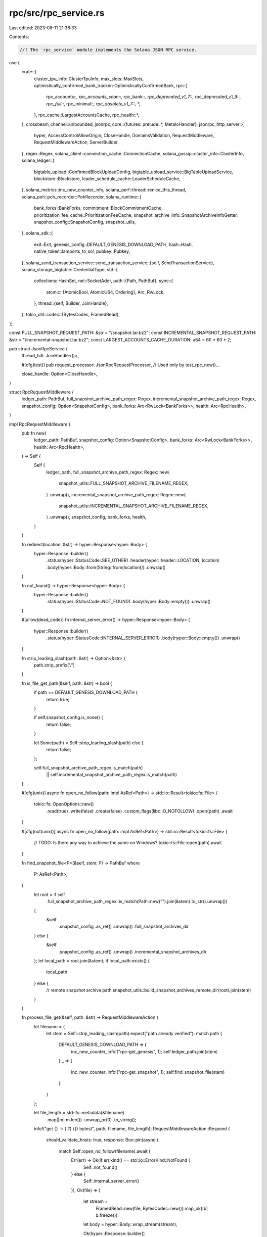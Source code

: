 rpc/src/rpc_service.rs
======================

Last edited: 2023-08-11 21:38:33

Contents:

.. code-block:: rs

    //! The `rpc_service` module implements the Solana JSON RPC service.

use {
    crate::{
        cluster_tpu_info::ClusterTpuInfo,
        max_slots::MaxSlots,
        optimistically_confirmed_bank_tracker::OptimisticallyConfirmedBank,
        rpc::{
            rpc_accounts::*, rpc_accounts_scan::*, rpc_bank::*, rpc_deprecated_v1_7::*,
            rpc_deprecated_v1_9::*, rpc_full::*, rpc_minimal::*, rpc_obsolete_v1_7::*, *,
        },
        rpc_cache::LargestAccountsCache,
        rpc_health::*,
    },
    crossbeam_channel::unbounded,
    jsonrpc_core::{futures::prelude::*, MetaIoHandler},
    jsonrpc_http_server::{
        hyper, AccessControlAllowOrigin, CloseHandle, DomainsValidation, RequestMiddleware,
        RequestMiddlewareAction, ServerBuilder,
    },
    regex::Regex,
    solana_client::connection_cache::ConnectionCache,
    solana_gossip::cluster_info::ClusterInfo,
    solana_ledger::{
        bigtable_upload::ConfirmedBlockUploadConfig,
        bigtable_upload_service::BigTableUploadService, blockstore::Blockstore,
        leader_schedule_cache::LeaderScheduleCache,
    },
    solana_metrics::inc_new_counter_info,
    solana_perf::thread::renice_this_thread,
    solana_poh::poh_recorder::PohRecorder,
    solana_runtime::{
        bank_forks::BankForks, commitment::BlockCommitmentCache,
        prioritization_fee_cache::PrioritizationFeeCache,
        snapshot_archive_info::SnapshotArchiveInfoGetter, snapshot_config::SnapshotConfig,
        snapshot_utils,
    },
    solana_sdk::{
        exit::Exit, genesis_config::DEFAULT_GENESIS_DOWNLOAD_PATH, hash::Hash,
        native_token::lamports_to_sol, pubkey::Pubkey,
    },
    solana_send_transaction_service::send_transaction_service::{self, SendTransactionService},
    solana_storage_bigtable::CredentialType,
    std::{
        collections::HashSet,
        net::SocketAddr,
        path::{Path, PathBuf},
        sync::{
            atomic::{AtomicBool, AtomicU64, Ordering},
            Arc, RwLock,
        },
        thread::{self, Builder, JoinHandle},
    },
    tokio_util::codec::{BytesCodec, FramedRead},
};

const FULL_SNAPSHOT_REQUEST_PATH: &str = "/snapshot.tar.bz2";
const INCREMENTAL_SNAPSHOT_REQUEST_PATH: &str = "/incremental-snapshot.tar.bz2";
const LARGEST_ACCOUNTS_CACHE_DURATION: u64 = 60 * 60 * 2;

pub struct JsonRpcService {
    thread_hdl: JoinHandle<()>,

    #[cfg(test)]
    pub request_processor: JsonRpcRequestProcessor, // Used only by test_rpc_new()...

    close_handle: Option<CloseHandle>,
}

struct RpcRequestMiddleware {
    ledger_path: PathBuf,
    full_snapshot_archive_path_regex: Regex,
    incremental_snapshot_archive_path_regex: Regex,
    snapshot_config: Option<SnapshotConfig>,
    bank_forks: Arc<RwLock<BankForks>>,
    health: Arc<RpcHealth>,
}

impl RpcRequestMiddleware {
    pub fn new(
        ledger_path: PathBuf,
        snapshot_config: Option<SnapshotConfig>,
        bank_forks: Arc<RwLock<BankForks>>,
        health: Arc<RpcHealth>,
    ) -> Self {
        Self {
            ledger_path,
            full_snapshot_archive_path_regex: Regex::new(
                snapshot_utils::FULL_SNAPSHOT_ARCHIVE_FILENAME_REGEX,
            )
            .unwrap(),
            incremental_snapshot_archive_path_regex: Regex::new(
                snapshot_utils::INCREMENTAL_SNAPSHOT_ARCHIVE_FILENAME_REGEX,
            )
            .unwrap(),
            snapshot_config,
            bank_forks,
            health,
        }
    }

    fn redirect(location: &str) -> hyper::Response<hyper::Body> {
        hyper::Response::builder()
            .status(hyper::StatusCode::SEE_OTHER)
            .header(hyper::header::LOCATION, location)
            .body(hyper::Body::from(String::from(location)))
            .unwrap()
    }

    fn not_found() -> hyper::Response<hyper::Body> {
        hyper::Response::builder()
            .status(hyper::StatusCode::NOT_FOUND)
            .body(hyper::Body::empty())
            .unwrap()
    }

    #[allow(dead_code)]
    fn internal_server_error() -> hyper::Response<hyper::Body> {
        hyper::Response::builder()
            .status(hyper::StatusCode::INTERNAL_SERVER_ERROR)
            .body(hyper::Body::empty())
            .unwrap()
    }

    fn strip_leading_slash(path: &str) -> Option<&str> {
        path.strip_prefix('/')
    }

    fn is_file_get_path(&self, path: &str) -> bool {
        if path == DEFAULT_GENESIS_DOWNLOAD_PATH {
            return true;
        }

        if self.snapshot_config.is_none() {
            return false;
        }

        let Some(path) = Self::strip_leading_slash(path) else {
            return false;
        };

        self.full_snapshot_archive_path_regex.is_match(path)
            || self.incremental_snapshot_archive_path_regex.is_match(path)
    }

    #[cfg(unix)]
    async fn open_no_follow(path: impl AsRef<Path>) -> std::io::Result<tokio::fs::File> {
        tokio::fs::OpenOptions::new()
            .read(true)
            .write(false)
            .create(false)
            .custom_flags(libc::O_NOFOLLOW)
            .open(path)
            .await
    }

    #[cfg(not(unix))]
    async fn open_no_follow(path: impl AsRef<Path>) -> std::io::Result<tokio::fs::File> {
        // TODO: Is there any way to achieve the same on Windows?
        tokio::fs::File::open(path).await
    }

    fn find_snapshot_file<P>(&self, stem: P) -> PathBuf
    where
        P: AsRef<Path>,
    {
        let root = if self
            .full_snapshot_archive_path_regex
            .is_match(Path::new("").join(&stem).to_str().unwrap())
        {
            &self
                .snapshot_config
                .as_ref()
                .unwrap()
                .full_snapshot_archives_dir
        } else {
            &self
                .snapshot_config
                .as_ref()
                .unwrap()
                .incremental_snapshot_archives_dir
        };
        let local_path = root.join(&stem);
        if local_path.exists() {
            local_path
        } else {
            // remote snapshot archive path
            snapshot_utils::build_snapshot_archives_remote_dir(root).join(stem)
        }
    }

    fn process_file_get(&self, path: &str) -> RequestMiddlewareAction {
        let filename = {
            let stem = Self::strip_leading_slash(path).expect("path already verified");
            match path {
                DEFAULT_GENESIS_DOWNLOAD_PATH => {
                    inc_new_counter_info!("rpc-get_genesis", 1);
                    self.ledger_path.join(stem)
                }
                _ => {
                    inc_new_counter_info!("rpc-get_snapshot", 1);
                    self.find_snapshot_file(stem)
                }
            }
        };

        let file_length = std::fs::metadata(&filename)
            .map(|m| m.len())
            .unwrap_or(0)
            .to_string();
        info!("get {} -> {:?} ({} bytes)", path, filename, file_length);
        RequestMiddlewareAction::Respond {
            should_validate_hosts: true,
            response: Box::pin(async {
                match Self::open_no_follow(filename).await {
                    Err(err) => Ok(if err.kind() == std::io::ErrorKind::NotFound {
                        Self::not_found()
                    } else {
                        Self::internal_server_error()
                    }),
                    Ok(file) => {
                        let stream =
                            FramedRead::new(file, BytesCodec::new()).map_ok(|b| b.freeze());
                        let body = hyper::Body::wrap_stream(stream);

                        Ok(hyper::Response::builder()
                            .header(hyper::header::CONTENT_LENGTH, file_length)
                            .body(body)
                            .unwrap())
                    }
                }
            }),
        }
    }

    fn health_check(&self) -> &'static str {
        let response = match self.health.check() {
            RpcHealthStatus::Ok => "ok",
            RpcHealthStatus::Behind { .. } => "behind",
            RpcHealthStatus::Unknown => "unknown",
        };
        info!("health check: {}", response);
        response
    }
}

impl RequestMiddleware for RpcRequestMiddleware {
    fn on_request(&self, request: hyper::Request<hyper::Body>) -> RequestMiddlewareAction {
        trace!("request uri: {}", request.uri());

        if let Some(ref snapshot_config) = self.snapshot_config {
            if request.uri().path() == FULL_SNAPSHOT_REQUEST_PATH
                || request.uri().path() == INCREMENTAL_SNAPSHOT_REQUEST_PATH
            {
                // Convenience redirect to the latest snapshot
                let full_snapshot_archive_info =
                    snapshot_utils::get_highest_full_snapshot_archive_info(
                        &snapshot_config.full_snapshot_archives_dir,
                    );
                let snapshot_archive_info =
                    if let Some(full_snapshot_archive_info) = full_snapshot_archive_info {
                        if request.uri().path() == FULL_SNAPSHOT_REQUEST_PATH {
                            Some(full_snapshot_archive_info.snapshot_archive_info().clone())
                        } else {
                            snapshot_utils::get_highest_incremental_snapshot_archive_info(
                                &snapshot_config.incremental_snapshot_archives_dir,
                                full_snapshot_archive_info.slot(),
                            )
                            .map(|incremental_snapshot_archive_info| {
                                incremental_snapshot_archive_info
                                    .snapshot_archive_info()
                                    .clone()
                            })
                        }
                    } else {
                        None
                    };
                return if let Some(snapshot_archive_info) = snapshot_archive_info {
                    RpcRequestMiddleware::redirect(&format!(
                        "/{}",
                        snapshot_archive_info
                            .path
                            .file_name()
                            .unwrap_or_else(|| std::ffi::OsStr::new(""))
                            .to_str()
                            .unwrap_or("")
                    ))
                } else {
                    RpcRequestMiddleware::not_found()
                }
                .into();
            }
        }

        if let Some(result) = process_rest(&self.bank_forks, request.uri().path()) {
            hyper::Response::builder()
                .status(hyper::StatusCode::OK)
                .body(hyper::Body::from(result))
                .unwrap()
                .into()
        } else if self.is_file_get_path(request.uri().path()) {
            self.process_file_get(request.uri().path())
        } else if request.uri().path() == "/health" {
            hyper::Response::builder()
                .status(hyper::StatusCode::OK)
                .body(hyper::Body::from(self.health_check()))
                .unwrap()
                .into()
        } else {
            request.into()
        }
    }
}

fn process_rest(bank_forks: &Arc<RwLock<BankForks>>, path: &str) -> Option<String> {
    match path {
        "/v0/circulating-supply" => {
            let bank = bank_forks.read().unwrap().root_bank();
            let total_supply = bank.capitalization();
            let non_circulating_supply =
                solana_runtime::non_circulating_supply::calculate_non_circulating_supply(&bank)
                    .expect("Scan should not error on root banks")
                    .lamports;
            Some(format!(
                "{}",
                lamports_to_sol(total_supply - non_circulating_supply)
            ))
        }
        "/v0/total-supply" => {
            let bank = bank_forks.read().unwrap().root_bank();
            let total_supply = bank.capitalization();
            Some(format!("{}", lamports_to_sol(total_supply)))
        }
        _ => None,
    }
}

impl JsonRpcService {
    #[allow(clippy::too_many_arguments)]
    pub fn new(
        rpc_addr: SocketAddr,
        config: JsonRpcConfig,
        snapshot_config: Option<SnapshotConfig>,
        bank_forks: Arc<RwLock<BankForks>>,
        block_commitment_cache: Arc<RwLock<BlockCommitmentCache>>,
        blockstore: Arc<Blockstore>,
        cluster_info: Arc<ClusterInfo>,
        poh_recorder: Option<Arc<RwLock<PohRecorder>>>,
        genesis_hash: Hash,
        ledger_path: &Path,
        validator_exit: Arc<RwLock<Exit>>,
        exit: Arc<AtomicBool>,
        known_validators: Option<HashSet<Pubkey>>,
        override_health_check: Arc<AtomicBool>,
        startup_verification_complete: Arc<AtomicBool>,
        optimistically_confirmed_bank: Arc<RwLock<OptimisticallyConfirmedBank>>,
        send_transaction_service_config: send_transaction_service::Config,
        max_slots: Arc<MaxSlots>,
        leader_schedule_cache: Arc<LeaderScheduleCache>,
        connection_cache: Arc<ConnectionCache>,
        max_complete_transaction_status_slot: Arc<AtomicU64>,
        max_complete_rewards_slot: Arc<AtomicU64>,
        prioritization_fee_cache: Arc<PrioritizationFeeCache>,
    ) -> Result<Self, String> {
        info!("rpc bound to {:?}", rpc_addr);
        info!("rpc configuration: {:?}", config);
        let rpc_threads = 1.max(config.rpc_threads);
        let rpc_niceness_adj = config.rpc_niceness_adj;

        let health = Arc::new(RpcHealth::new(
            cluster_info.clone(),
            known_validators,
            config.health_check_slot_distance,
            override_health_check,
            startup_verification_complete,
        ));

        let largest_accounts_cache = Arc::new(RwLock::new(LargestAccountsCache::new(
            LARGEST_ACCOUNTS_CACHE_DURATION,
        )));

        let tpu_address = cluster_info
            .my_contact_info()
            .tpu(connection_cache.protocol())
            .map_err(|err| format!("{err}"))?;

        // sadly, some parts of our current rpc implemention block the jsonrpc's
        // _socket-listening_ event loop for too long, due to (blocking) long IO or intesive CPU,
        // causing no further processing of incoming requests and ultimatily innocent clients timing-out.
        // So create a (shared) multi-threaded event_loop for jsonrpc and set its .threads() to 1,
        // so that we avoid the single-threaded event loops from being created automatically by
        // jsonrpc for threads when .threads(N > 1) is given.
        let runtime = Arc::new(
            tokio::runtime::Builder::new_multi_thread()
                .worker_threads(rpc_threads)
                .on_thread_start(move || renice_this_thread(rpc_niceness_adj).unwrap())
                .thread_name("solRpcEl")
                .enable_all()
                .build()
                .expect("Runtime"),
        );

        let exit_bigtable_ledger_upload_service = Arc::new(AtomicBool::new(false));

        let (bigtable_ledger_storage, _bigtable_ledger_upload_service) =
            if let Some(RpcBigtableConfig {
                enable_bigtable_ledger_upload,
                ref bigtable_instance_name,
                ref bigtable_app_profile_id,
                timeout,
            }) = config.rpc_bigtable_config
            {
                let bigtable_config = solana_storage_bigtable::LedgerStorageConfig {
                    read_only: !enable_bigtable_ledger_upload,
                    timeout,
                    credential_type: CredentialType::Filepath(None),
                    instance_name: bigtable_instance_name.clone(),
                    app_profile_id: bigtable_app_profile_id.clone(),
                };
                runtime
                    .block_on(solana_storage_bigtable::LedgerStorage::new_with_config(
                        bigtable_config,
                    ))
                    .map(|bigtable_ledger_storage| {
                        info!("BigTable ledger storage initialized");

                        let bigtable_ledger_upload_service = if enable_bigtable_ledger_upload {
                            Some(Arc::new(BigTableUploadService::new_with_config(
                                runtime.clone(),
                                bigtable_ledger_storage.clone(),
                                blockstore.clone(),
                                block_commitment_cache.clone(),
                                max_complete_transaction_status_slot.clone(),
                                max_complete_rewards_slot.clone(),
                                ConfirmedBlockUploadConfig::default(),
                                exit_bigtable_ledger_upload_service.clone(),
                            )))
                        } else {
                            None
                        };

                        (
                            Some(bigtable_ledger_storage),
                            bigtable_ledger_upload_service,
                        )
                    })
                    .unwrap_or_else(|err| {
                        error!("Failed to initialize BigTable ledger storage: {:?}", err);
                        (None, None)
                    })
            } else {
                (None, None)
            };

        let full_api = config.full_api;
        let obsolete_v1_7_api = config.obsolete_v1_7_api;
        let max_request_body_size = config
            .max_request_body_size
            .unwrap_or(MAX_REQUEST_BODY_SIZE);
        let (request_processor, receiver) = JsonRpcRequestProcessor::new(
            config,
            snapshot_config.clone(),
            bank_forks.clone(),
            block_commitment_cache,
            blockstore,
            validator_exit.clone(),
            health.clone(),
            cluster_info.clone(),
            genesis_hash,
            bigtable_ledger_storage,
            optimistically_confirmed_bank,
            largest_accounts_cache,
            max_slots,
            leader_schedule_cache,
            max_complete_transaction_status_slot,
            max_complete_rewards_slot,
            prioritization_fee_cache,
        );

        let leader_info =
            poh_recorder.map(|recorder| ClusterTpuInfo::new(cluster_info.clone(), recorder));
        let _send_transaction_service = Arc::new(SendTransactionService::new_with_config(
            tpu_address,
            &bank_forks,
            leader_info,
            receiver,
            &connection_cache,
            send_transaction_service_config,
            exit,
        ));

        #[cfg(test)]
        let test_request_processor = request_processor.clone();

        let ledger_path = ledger_path.to_path_buf();

        let (close_handle_sender, close_handle_receiver) = unbounded();
        let thread_hdl = Builder::new()
            .name("solJsonRpcSvc".to_string())
            .spawn(move || {
                renice_this_thread(rpc_niceness_adj).unwrap();

                let mut io = MetaIoHandler::default();

                io.extend_with(rpc_minimal::MinimalImpl.to_delegate());
                if full_api {
                    io.extend_with(rpc_bank::BankDataImpl.to_delegate());
                    io.extend_with(rpc_accounts::AccountsDataImpl.to_delegate());
                    io.extend_with(rpc_accounts_scan::AccountsScanImpl.to_delegate());
                    io.extend_with(rpc_full::FullImpl.to_delegate());
                    io.extend_with(rpc_deprecated_v1_7::DeprecatedV1_7Impl.to_delegate());
                    io.extend_with(rpc_deprecated_v1_9::DeprecatedV1_9Impl.to_delegate());
                }
                if obsolete_v1_7_api {
                    io.extend_with(rpc_obsolete_v1_7::ObsoleteV1_7Impl.to_delegate());
                }

                let request_middleware = RpcRequestMiddleware::new(
                    ledger_path,
                    snapshot_config,
                    bank_forks.clone(),
                    health.clone(),
                );
                let server = ServerBuilder::with_meta_extractor(
                    io,
                    move |_req: &hyper::Request<hyper::Body>| request_processor.clone(),
                )
                .event_loop_executor(runtime.handle().clone())
                .threads(1)
                .cors(DomainsValidation::AllowOnly(vec![
                    AccessControlAllowOrigin::Any,
                ]))
                .cors_max_age(86400)
                .request_middleware(request_middleware)
                .max_request_body_size(max_request_body_size)
                .start_http(&rpc_addr);

                if let Err(e) = server {
                    warn!(
                        "JSON RPC service unavailable error: {:?}. \n\
                           Also, check that port {} is not already in use by another application",
                        e,
                        rpc_addr.port()
                    );
                    close_handle_sender.send(Err(e.to_string())).unwrap();
                    return;
                }

                let server = server.unwrap();
                close_handle_sender.send(Ok(server.close_handle())).unwrap();
                server.wait();
                exit_bigtable_ledger_upload_service.store(true, Ordering::Relaxed);
            })
            .unwrap();

        let close_handle = close_handle_receiver.recv().unwrap()?;
        let close_handle_ = close_handle.clone();
        validator_exit
            .write()
            .unwrap()
            .register_exit(Box::new(move || {
                close_handle_.close();
            }));
        Ok(Self {
            thread_hdl,
            #[cfg(test)]
            request_processor: test_request_processor,
            close_handle: Some(close_handle),
        })
    }

    pub fn exit(&mut self) {
        if let Some(c) = self.close_handle.take() {
            c.close()
        }
    }

    pub fn join(mut self) -> thread::Result<()> {
        self.exit();
        self.thread_hdl.join()
    }
}

#[cfg(test)]
mod tests {
    use {
        super::*,
        crate::rpc::{create_validator_exit, tests::new_test_cluster_info},
        solana_gossip::{
            crds::GossipRoute,
            crds_value::{AccountsHashes, CrdsData, CrdsValue},
        },
        solana_ledger::{
            genesis_utils::{create_genesis_config, GenesisConfigInfo},
            get_tmp_ledger_path,
        },
        solana_rpc_client_api::config::RpcContextConfig,
        solana_runtime::bank::Bank,
        solana_sdk::{
            genesis_config::{ClusterType, DEFAULT_GENESIS_ARCHIVE},
            signature::Signer,
        },
        std::{
            io::Write,
            net::{IpAddr, Ipv4Addr},
        },
        tokio::runtime::Runtime,
    };

    #[test]
    fn test_rpc_new() {
        let GenesisConfigInfo {
            genesis_config,
            mint_keypair,
            ..
        } = create_genesis_config(10_000);
        let exit = Arc::new(AtomicBool::new(false));
        let validator_exit = create_validator_exit(exit.clone());
        let bank = Bank::new_for_tests(&genesis_config);
        let cluster_info = Arc::new(new_test_cluster_info());
        let ip_addr = IpAddr::V4(Ipv4Addr::UNSPECIFIED);
        let rpc_addr = SocketAddr::new(
            ip_addr,
            solana_net_utils::find_available_port_in_range(ip_addr, (10000, 65535)).unwrap(),
        );
        let bank_forks = Arc::new(RwLock::new(BankForks::new(bank)));
        let ledger_path = get_tmp_ledger_path!();
        let blockstore = Arc::new(Blockstore::open(&ledger_path).unwrap());
        let block_commitment_cache = Arc::new(RwLock::new(BlockCommitmentCache::default()));
        let optimistically_confirmed_bank =
            OptimisticallyConfirmedBank::locked_from_bank_forks_root(&bank_forks);
        let connection_cache = Arc::new(ConnectionCache::new("connection_cache_test"));
        let mut rpc_service = JsonRpcService::new(
            rpc_addr,
            JsonRpcConfig::default(),
            None,
            bank_forks,
            block_commitment_cache,
            blockstore,
            cluster_info,
            None,
            Hash::default(),
            &PathBuf::from("farf"),
            validator_exit,
            exit,
            None,
            Arc::new(AtomicBool::new(false)),
            Arc::new(AtomicBool::new(true)),
            optimistically_confirmed_bank,
            send_transaction_service::Config {
                retry_rate_ms: 1000,
                leader_forward_count: 1,
                ..send_transaction_service::Config::default()
            },
            Arc::new(MaxSlots::default()),
            Arc::new(LeaderScheduleCache::default()),
            connection_cache,
            Arc::new(AtomicU64::default()),
            Arc::new(AtomicU64::default()),
            Arc::new(PrioritizationFeeCache::default()),
        )
        .expect("assume successful JsonRpcService start");
        let thread = rpc_service.thread_hdl.thread();
        assert_eq!(thread.name().unwrap(), "solJsonRpcSvc");

        assert_eq!(
            10_000,
            rpc_service
                .request_processor
                .get_balance(&mint_keypair.pubkey(), RpcContextConfig::default())
                .unwrap()
                .value
        );
        rpc_service.exit();
        rpc_service.join().unwrap();
    }

    fn create_bank_forks() -> Arc<RwLock<BankForks>> {
        let GenesisConfigInfo {
            mut genesis_config, ..
        } = create_genesis_config(10_000);
        genesis_config.cluster_type = ClusterType::MainnetBeta;
        let bank = Bank::new_for_tests(&genesis_config);
        Arc::new(RwLock::new(BankForks::new(bank)))
    }

    #[test]
    fn test_process_rest_api() {
        let bank_forks = create_bank_forks();

        assert_eq!(None, process_rest(&bank_forks, "not-a-supported-rest-api"));
        assert_eq!(
            process_rest(&bank_forks, "/v0/circulating-supply"),
            process_rest(&bank_forks, "/v0/total-supply")
        );
    }

    #[test]
    fn test_strip_prefix() {
        assert_eq!(RpcRequestMiddleware::strip_leading_slash("/"), Some(""));
        assert_eq!(RpcRequestMiddleware::strip_leading_slash("//"), Some("/"));
        assert_eq!(
            RpcRequestMiddleware::strip_leading_slash("/abc"),
            Some("abc")
        );
        assert_eq!(
            RpcRequestMiddleware::strip_leading_slash("//abc"),
            Some("/abc")
        );
        assert_eq!(
            RpcRequestMiddleware::strip_leading_slash("/./abc"),
            Some("./abc")
        );
        assert_eq!(
            RpcRequestMiddleware::strip_leading_slash("/../abc"),
            Some("../abc")
        );

        assert_eq!(RpcRequestMiddleware::strip_leading_slash(""), None);
        assert_eq!(RpcRequestMiddleware::strip_leading_slash("./"), None);
        assert_eq!(RpcRequestMiddleware::strip_leading_slash("../"), None);
        assert_eq!(RpcRequestMiddleware::strip_leading_slash("."), None);
        assert_eq!(RpcRequestMiddleware::strip_leading_slash(".."), None);
        assert_eq!(RpcRequestMiddleware::strip_leading_slash("abc"), None);
    }

    #[test]
    fn test_is_file_get_path() {
        let bank_forks = create_bank_forks();
        let rrm = RpcRequestMiddleware::new(
            PathBuf::from("/"),
            None,
            bank_forks.clone(),
            RpcHealth::stub(),
        );
        let rrm_with_snapshot_config = RpcRequestMiddleware::new(
            PathBuf::from("/"),
            Some(SnapshotConfig::default()),
            bank_forks,
            RpcHealth::stub(),
        );

        assert!(rrm.is_file_get_path(DEFAULT_GENESIS_DOWNLOAD_PATH));
        assert!(!rrm.is_file_get_path(DEFAULT_GENESIS_ARCHIVE));
        assert!(!rrm.is_file_get_path("//genesis.tar.bz2"));
        assert!(!rrm.is_file_get_path("/../genesis.tar.bz2"));

        assert!(!rrm.is_file_get_path("/snapshot.tar.bz2")); // This is a redirect

        assert!(!rrm.is_file_get_path(
            "/snapshot-100-AvFf9oS8A8U78HdjT9YG2sTTThLHJZmhaMn2g8vkWYnr.tar.bz2"
        ));
        assert!(!rrm.is_file_get_path(
            "/incremental-snapshot-100-200-AvFf9oS8A8U78HdjT9YG2sTTThLHJZmhaMn2g8vkWYnr.tar.bz2"
        ));

        assert!(rrm_with_snapshot_config.is_file_get_path(
            "/snapshot-100-AvFf9oS8A8U78HdjT9YG2sTTThLHJZmhaMn2g8vkWYnr.tar.bz2"
        ));
        assert!(rrm_with_snapshot_config.is_file_get_path(
            "/snapshot-100-AvFf9oS8A8U78HdjT9YG2sTTThLHJZmhaMn2g8vkWYnr.tar.zst"
        ));
        assert!(rrm_with_snapshot_config
            .is_file_get_path("/snapshot-100-AvFf9oS8A8U78HdjT9YG2sTTThLHJZmhaMn2g8vkWYnr.tar.gz"));
        assert!(rrm_with_snapshot_config
            .is_file_get_path("/snapshot-100-AvFf9oS8A8U78HdjT9YG2sTTThLHJZmhaMn2g8vkWYnr.tar"));

        assert!(rrm_with_snapshot_config.is_file_get_path(
            "/incremental-snapshot-100-200-AvFf9oS8A8U78HdjT9YG2sTTThLHJZmhaMn2g8vkWYnr.tar.bz2"
        ));
        assert!(rrm_with_snapshot_config.is_file_get_path(
            "/incremental-snapshot-100-200-AvFf9oS8A8U78HdjT9YG2sTTThLHJZmhaMn2g8vkWYnr.tar.zst"
        ));
        assert!(rrm_with_snapshot_config.is_file_get_path(
            "/incremental-snapshot-100-200-AvFf9oS8A8U78HdjT9YG2sTTThLHJZmhaMn2g8vkWYnr.tar.gz"
        ));
        assert!(rrm_with_snapshot_config.is_file_get_path(
            "/incremental-snapshot-100-200-AvFf9oS8A8U78HdjT9YG2sTTThLHJZmhaMn2g8vkWYnr.tar"
        ));

        assert!(!rrm_with_snapshot_config.is_file_get_path(
            "/snapshot-notaslotnumber-AvFf9oS8A8U78HdjT9YG2sTTThLHJZmhaMn2g8vkWYnr.tar.bz2"
        ));
        assert!(!rrm_with_snapshot_config.is_file_get_path(
            "/incremental-snapshot-notaslotnumber-200-AvFf9oS8A8U78HdjT9YG2sTTThLHJZmhaMn2g8vkWYnr.tar.bz2"
        ));
        assert!(!rrm_with_snapshot_config.is_file_get_path(
            "/incremental-snapshot-100-notaslotnumber-AvFf9oS8A8U78HdjT9YG2sTTThLHJZmhaMn2g8vkWYnr.tar.bz2"
        ));

        assert!(!rrm_with_snapshot_config.is_file_get_path("../../../test/snapshot-123-xxx.tar"));
        assert!(!rrm_with_snapshot_config
            .is_file_get_path("../../../test/incremental-snapshot-123-456-xxx.tar"));

        assert!(!rrm.is_file_get_path("/"));
        assert!(!rrm.is_file_get_path("//"));
        assert!(!rrm.is_file_get_path("/."));
        assert!(!rrm.is_file_get_path("/./"));
        assert!(!rrm.is_file_get_path("/.."));
        assert!(!rrm.is_file_get_path("/../"));
        assert!(!rrm.is_file_get_path("."));
        assert!(!rrm.is_file_get_path("./"));
        assert!(!rrm.is_file_get_path(".//"));
        assert!(!rrm.is_file_get_path(".."));
        assert!(!rrm.is_file_get_path("../"));
        assert!(!rrm.is_file_get_path("..//"));
        assert!(!rrm.is_file_get_path("🎣"));

        assert!(!rrm_with_snapshot_config
            .is_file_get_path("//snapshot-100-AvFf9oS8A8U78HdjT9YG2sTTThLHJZmhaMn2g8vkWYnr.tar"));
        assert!(!rrm_with_snapshot_config
            .is_file_get_path("/./snapshot-100-AvFf9oS8A8U78HdjT9YG2sTTThLHJZmhaMn2g8vkWYnr.tar"));
        assert!(!rrm_with_snapshot_config
            .is_file_get_path("/../snapshot-100-AvFf9oS8A8U78HdjT9YG2sTTThLHJZmhaMn2g8vkWYnr.tar"));
        assert!(!rrm_with_snapshot_config.is_file_get_path(
            "//incremental-snapshot-100-200-AvFf9oS8A8U78HdjT9YG2sTTThLHJZmhaMn2g8vkWYnr.tar"
        ));
        assert!(!rrm_with_snapshot_config.is_file_get_path(
            "/./incremental-snapshot-100-200-AvFf9oS8A8U78HdjT9YG2sTTThLHJZmhaMn2g8vkWYnr.tar"
        ));
        assert!(!rrm_with_snapshot_config.is_file_get_path(
            "/../incremental-snapshot-100-200-AvFf9oS8A8U78HdjT9YG2sTTThLHJZmhaMn2g8vkWYnr.tar"
        ));
    }

    #[test]
    fn test_process_file_get() {
        let runtime = Runtime::new().unwrap();

        let ledger_path = get_tmp_ledger_path!();
        std::fs::create_dir(&ledger_path).unwrap();

        let genesis_path = ledger_path.join(DEFAULT_GENESIS_ARCHIVE);
        let rrm = RpcRequestMiddleware::new(
            ledger_path.clone(),
            None,
            create_bank_forks(),
            RpcHealth::stub(),
        );

        // File does not exist => request should fail.
        let action = rrm.process_file_get(DEFAULT_GENESIS_DOWNLOAD_PATH);
        if let RequestMiddlewareAction::Respond { response, .. } = action {
            let response = runtime.block_on(response);
            let response = response.unwrap();
            assert_ne!(response.status(), 200);
        } else {
            panic!("Unexpected RequestMiddlewareAction variant");
        }

        {
            let mut file = std::fs::File::create(&genesis_path).unwrap();
            file.write_all(b"should be ok").unwrap();
        }

        // Normal file exist => request should succeed.
        let action = rrm.process_file_get(DEFAULT_GENESIS_DOWNLOAD_PATH);
        if let RequestMiddlewareAction::Respond { response, .. } = action {
            let response = runtime.block_on(response);
            let response = response.unwrap();
            assert_eq!(response.status(), 200);
        } else {
            panic!("Unexpected RequestMiddlewareAction variant");
        }

        #[cfg(unix)]
        {
            std::fs::remove_file(&genesis_path).unwrap();
            {
                let mut file = std::fs::File::create(ledger_path.join("wrong")).unwrap();
                file.write_all(b"wrong file").unwrap();
            }
            symlink::symlink_file("wrong", &genesis_path).unwrap();

            // File is a symbolic link => request should fail.
            let action = rrm.process_file_get(DEFAULT_GENESIS_DOWNLOAD_PATH);
            if let RequestMiddlewareAction::Respond { response, .. } = action {
                let response = runtime.block_on(response);
                let response = response.unwrap();
                assert_ne!(response.status(), 200);
            } else {
                panic!("Unexpected RequestMiddlewareAction variant");
            }
        }
    }

    #[test]
    fn test_health_check_with_no_known_validators() {
        let rm = RpcRequestMiddleware::new(
            PathBuf::from("/"),
            None,
            create_bank_forks(),
            RpcHealth::stub(),
        );
        assert_eq!(rm.health_check(), "ok");
    }

    #[test]
    fn test_health_check_with_known_validators() {
        let cluster_info = Arc::new(new_test_cluster_info());
        let health_check_slot_distance = 123;
        let override_health_check = Arc::new(AtomicBool::new(false));
        let startup_verification_complete = Arc::new(AtomicBool::new(true));
        let known_validators = vec![
            solana_sdk::pubkey::new_rand(),
            solana_sdk::pubkey::new_rand(),
            solana_sdk::pubkey::new_rand(),
        ];

        let health = Arc::new(RpcHealth::new(
            cluster_info.clone(),
            Some(known_validators.clone().into_iter().collect()),
            health_check_slot_distance,
            override_health_check.clone(),
            startup_verification_complete,
        ));

        let rm = RpcRequestMiddleware::new(PathBuf::from("/"), None, create_bank_forks(), health);

        // No account hashes for this node or any known validators
        assert_eq!(rm.health_check(), "unknown");

        // No account hashes for any known validators
        cluster_info.push_accounts_hashes(vec![(1000, Hash::default()), (900, Hash::default())]);
        cluster_info.flush_push_queue();
        assert_eq!(rm.health_check(), "unknown");

        // Override health check
        override_health_check.store(true, Ordering::Relaxed);
        assert_eq!(rm.health_check(), "ok");
        override_health_check.store(false, Ordering::Relaxed);

        // This node is ahead of the known validators
        cluster_info
            .gossip
            .crds
            .write()
            .unwrap()
            .insert(
                CrdsValue::new_unsigned(CrdsData::AccountsHashes(AccountsHashes::new(
                    known_validators[0],
                    vec![
                        (1, Hash::default()),
                        (1001, Hash::default()),
                        (2, Hash::default()),
                    ],
                ))),
                1,
                GossipRoute::LocalMessage,
            )
            .unwrap();
        assert_eq!(rm.health_check(), "ok");

        // Node is slightly behind the known validators
        cluster_info
            .gossip
            .crds
            .write()
            .unwrap()
            .insert(
                CrdsValue::new_unsigned(CrdsData::AccountsHashes(AccountsHashes::new(
                    known_validators[1],
                    vec![(1000 + health_check_slot_distance - 1, Hash::default())],
                ))),
                1,
                GossipRoute::LocalMessage,
            )
            .unwrap();
        assert_eq!(rm.health_check(), "ok");

        // Node is far behind the known validators
        cluster_info
            .gossip
            .crds
            .write()
            .unwrap()
            .insert(
                CrdsValue::new_unsigned(CrdsData::AccountsHashes(AccountsHashes::new(
                    known_validators[2],
                    vec![(1000 + health_check_slot_distance, Hash::default())],
                ))),
                1,
                GossipRoute::LocalMessage,
            )
            .unwrap();
        assert_eq!(rm.health_check(), "behind");
    }
}


